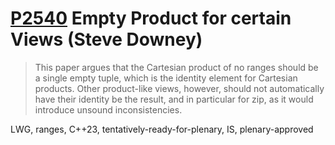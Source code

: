 * [[https://wg21.link/p2540][P2540]] Empty Product for certain Views (Steve Downey)
:PROPERTIES:
:CUSTOM_ID: p2540-empty-product-for-certain-views-steve-downey
:END:

#+begin_quote
This paper argues that the Cartesian product of no ranges should be a single
empty tuple, which is the identity element for Cartesian products. Other
product-like views, however, should not automatically have their identity be
the result, and in particular for zip, as it would introduce unsound
inconsistencies.
#+end_quote


LWG, ranges, C++23, tentatively-ready-for-plenary, IS, plenary-approved
